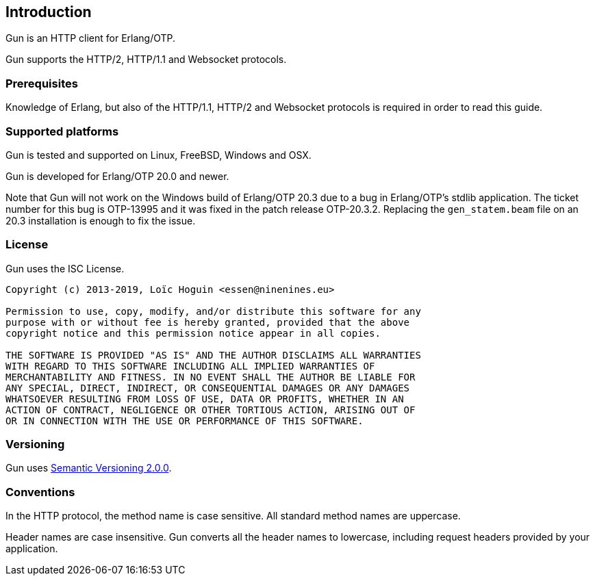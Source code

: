 [[introduction]]
== Introduction

Gun is an HTTP client for Erlang/OTP.

Gun supports the HTTP/2, HTTP/1.1 and Websocket protocols.

=== Prerequisites

Knowledge of Erlang, but also of the HTTP/1.1, HTTP/2 and Websocket
protocols is required in order to read this guide.

=== Supported platforms

Gun is tested and supported on Linux, FreeBSD, Windows and OSX.

Gun is developed for Erlang/OTP 20.0 and newer.

Note that Gun will not work on the Windows build of Erlang/OTP 20.3
due to a bug in Erlang/OTP's stdlib application. The ticket number
for this bug is OTP-13995 and it was fixed in the patch release
OTP-20.3.2. Replacing the `gen_statem.beam` file on an 20.3
installation is enough to fix the issue.

=== License

Gun uses the ISC License.

----
Copyright (c) 2013-2019, Loïc Hoguin <essen@ninenines.eu>

Permission to use, copy, modify, and/or distribute this software for any
purpose with or without fee is hereby granted, provided that the above
copyright notice and this permission notice appear in all copies.

THE SOFTWARE IS PROVIDED "AS IS" AND THE AUTHOR DISCLAIMS ALL WARRANTIES
WITH REGARD TO THIS SOFTWARE INCLUDING ALL IMPLIED WARRANTIES OF
MERCHANTABILITY AND FITNESS. IN NO EVENT SHALL THE AUTHOR BE LIABLE FOR
ANY SPECIAL, DIRECT, INDIRECT, OR CONSEQUENTIAL DAMAGES OR ANY DAMAGES
WHATSOEVER RESULTING FROM LOSS OF USE, DATA OR PROFITS, WHETHER IN AN
ACTION OF CONTRACT, NEGLIGENCE OR OTHER TORTIOUS ACTION, ARISING OUT OF
OR IN CONNECTION WITH THE USE OR PERFORMANCE OF THIS SOFTWARE.
----

=== Versioning

Gun uses http://semver.org/[Semantic Versioning 2.0.0].

=== Conventions

In the HTTP protocol, the method name is case sensitive. All standard
method names are uppercase.

Header names are case insensitive. Gun converts all the header names
to lowercase, including request headers provided by your application.
